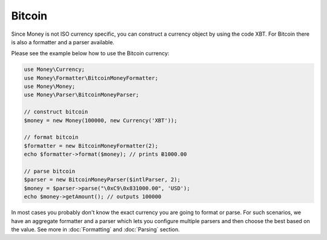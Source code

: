 Bitcoin
=======

Since Money is not ISO currency specific, you can construct a currency object by using the code XBT.
For Bitcoin there is also a formatter and a parser available.

Please see the example below how to use the Bitcoin currency:

.. code-block:: php

    use Money\Currency;
    use Money\Formatter\BitcoinMoneyFormatter;
    use Money\Money;
    use Money\Parser\BitcoinMoneyParser;

    // construct bitcoin
    $money = new Money(100000, new Currency('XBT'));

    // format bitcoin
    $formatter = new BitcoinMoneyFormatter(2);
    echo $formatter->format($money); // prints Ƀ1000.00

    // parse bitcoin
    $parser = new BitcoinMoneyParser($intlParser, 2);
    $money = $parser->parse("\0xC9\0x831000.00", 'USD');
    echo $money->getAmount(); // outputs 100000


In most cases you probably don't know the exact currency you are going to format or parse.
For such scenarios, we have an aggregate formatter and a parser which lets you configure multiple parsers
and then choose the best based on the value. See more in :doc:`Formatting` and :doc:`Parsing` section.
